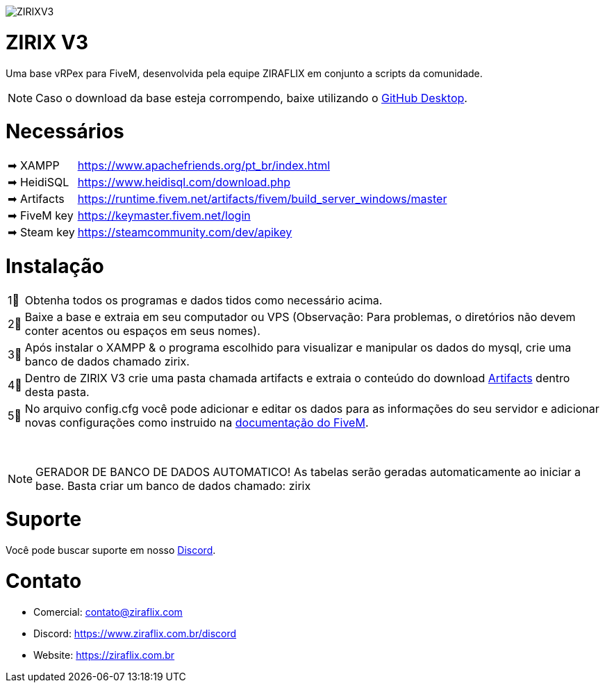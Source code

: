 ifdef::env-github[]
:tip-caption: :bulb:
:note-caption: :information_source:
:important-caption: :heavy_exclamation_mark:
:caution-caption: :fire:
:warning-caption: :warning:
endif::[]

image::https://media.discordapp.net/attachments/917183221375049728/992580407654633513/zirix-v3.png[ZIRIXV3,float="center"]

= ZIRIX V3
Uma base vRPex para FiveM, desenvolvida pela equipe ZIRAFLIX em conjunto a scripts da comunidade.

NOTE: Caso o download da base esteja corrompendo, baixe utilizando o https://desktop.github.com/[GitHub Desktop].

= Necessários
[horizontal]
➡ XAMPP :: https://www.apachefriends.org/pt_br/index.html
➡ HeidiSQL :: https://www.heidisql.com/download.php
➡ Artifacts :: https://runtime.fivem.net/artifacts/fivem/build_server_windows/master
➡ FiveM key :: https://keymaster.fivem.net/login
➡ Steam key :: https://steamcommunity.com/dev/apikey

= Instalação
[horizontal]

1⃣ :: Obtenha todos os programas e dados tidos como necessário acima.
2⃣ :: Baixe a base e extraia em seu computador ou VPS (Observação: Para problemas, o diretórios não devem conter acentos ou espaços em seus nomes).
3⃣ :: Após instalar o XAMPP & o programa escolhido para visualizar e manipular os dados do mysql, crie uma banco de dados chamado zirix.
4⃣ :: Dentro de ZIRIX V3 crie uma pasta chamada artifacts e extraia o conteúdo do download https://runtime.fivem.net/artifacts/fivem/build_server_windows/master/[Artifacts] dentro desta pasta.
5⃣ :: No arquivo config.cfg você pode adicionar e editar os dados para as informações do seu servidor e adicionar novas configurações como instruido na https://docs.fivem.net/docs/server-manual/setting-up-a-server/[documentação do FiveM].

⠀

NOTE: GERADOR DE BANCO DE DADOS AUTOMATICO! As tabelas serão geradas automaticamente ao iniciar a base. Basta criar um banco de dados chamado: zirix


= Suporte
Você pode buscar suporte em nosso https://www.ziraflix.com.br/discord/[Discord].

= Contato
- Comercial: contato@ziraflix.com
- Discord: https://www.ziraflix.com.br/discord
- Website: https://ziraflix.com.br
